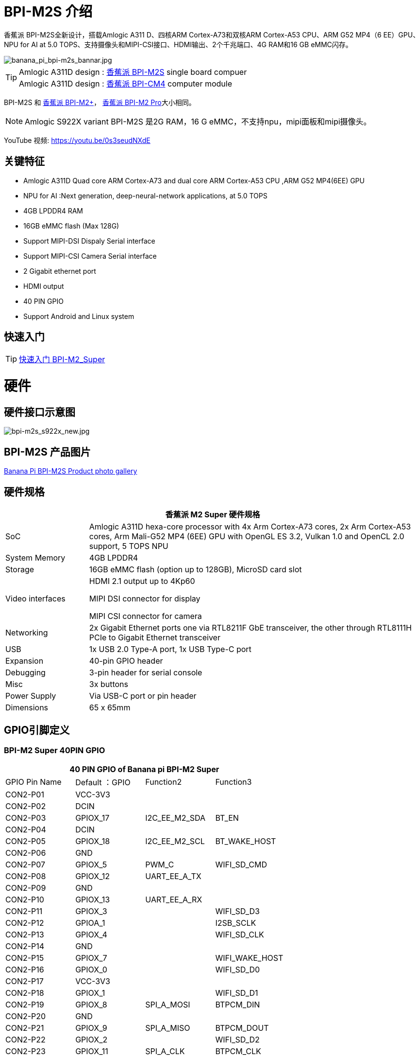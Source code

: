 = BPI-M2S 介绍

香蕉派 BPI-M2S全新设计，搭载Amlogic A311 D、四核ARM Cortex-A73和双核ARM Cortex-A53 CPU、ARM G52 MP4（6 EE）GPU、NPU for AI at 5.0 TOPS、支持摄像头和MIPI-CSI接口、HDMI输出、2个千兆端口、4G RAM和16 GB eMMC闪存。

image::/picture/banana_pi_bpi-m2s_bannar.jpg[banana_pi_bpi-m2s_bannar.jpg]

TIP: Amlogic A311D design : link:/zh/BPI-M2_Super/BananaPi_BPI-M2_Super[香蕉派 BPI-M2S] single board compuer +
Amlogic A311D design : link:/zh/BPI-CM4/BananaPi_BPI-CM4[香蕉派 BPI-CM4] computer module

BPI-M2S 和 link:/zh/BPI-M2_Plus/BananaPi_BPI-M2_Plus[香蕉派 BPI-M2+]， link:/zh/BPI-M2_Pro/BananaPi_BPI-M2_Pro[香蕉派 BPI-M2 Pro]大小相同。

NOTE:  Amlogic S922X variant BPI-M2S 是2G RAM，16 G eMMC，不支持npu，mipi面板和mipi摄像头。

YouTube 视频: https://youtu.be/0s3seudNXdE

== 关键特征

- Amlogic A311D Quad core ARM Cortex-A73 and dual core ARM Cortex-A53 CPU ,ARM G52 MP4(6EE) GPU
- NPU for AI :Next generation, deep-neural-network applications, at 5.0 TOPS
- 4GB LPDDR4 RAM
- 16GB eMMC flash (Max 128G)
- Support MIPI-DSI Dispaly Serial interface
- Support MIPI-CSI Camera Serial interface
- 2 Gigabit ethernet port
- HDMI output
- 40 PIN GPIO
- Support Android and Linux system

== 快速入门

TIP: link:/en/BPI-M2_Super/GettingStarted_BPI-M2_Super[快速入门 BPI-M2_Super]

= 硬件
== 硬件接口示意图

image::/picture/bpi-m2s_s922x_new.jpg[bpi-m2s_s922x_new.jpg]

== BPI-M2S 产品图片

link:/en/BPI-M2S/Photo_BPI-M2S[Banana Pi BPI-M2S Product photo gallery]

== 硬件规格

[options="header",cols="1,4"]
|=====
2+| **香蕉派 M2 Super 硬件规格**
| SoC | Amlogic A311D hexa-core processor with 4x Arm Cortex-A73 cores, 2x Arm Cortex-A53 cores, Arm Mali-G52 MP4 (6EE) GPU with OpenGL ES 3.2, Vulkan 1.0 and OpenCL 2.0 support, 5 TOPS NPU
| System Memory | 4GB LPDDR4
| Storage | 16GB eMMC flash (option up to 128GB), MicroSD card slot
| Video interfaces | HDMI 2.1 output up to 4Kp60

MIPI DSI connector for display

MIPI CSI connector for camera

| Networking | 2x Gigabit Ethernet ports one via RTL8211F GbE transceiver, the other through RTL8111H PCIe to Gigabit Ethernet transceiver
| USB | 1x USB 2.0 Type-A port, 1x USB Type-C port
| Expansion | 40-pin GPIO header
| Debugging | 3-pin header for serial console
| Misc | 3x buttons
| Power Supply | Via USB-C port or pin header
| Dimensions | 65 x 65mm
|=====

== GPIO引脚定义

=== BPI-M2 Super 40PIN GPIO

[options="header",cols="1,1,1,1"]
|=====
4+| **40 PIN GPIO of Banana pi BPI-M2 Super**
| GPIO Pin Name	| Default ：GPIO	| Function2	| Function3
| CON2-P01 | VCC-3V3  |               |                
| CON2-P02 | DCIN     |               |                
| CON2-P03 | GPIOX_17 | I2C_EE_M2_SDA | BT_EN          
| CON2-P04 | DCIN     |               |                
| CON2-P05 | GPIOX_18 | I2C_EE_M2_SCL | BT_WAKE_HOST   
| CON2-P06 | GND      |               |                
| CON2-P07 | GPIOX_5  | PWM_C         | WIFI_SD_CMD    
| CON2-P08 | GPIOX_12 | UART_EE_A_TX  |                
| CON2-P09 | GND      |               |                
| CON2-P10 | GPIOX_13 | UART_EE_A_RX  |                
| CON2-P11 | GPIOX_3  |               | WIFI_SD_D3     
| CON2-P12 | GPIOA_1  |               | I2SB_SCLK      
| CON2-P13 | GPIOX_4  |               | WIFI_SD_CLK    
| CON2-P14 | GND      |               |                
| CON2-P15 | GPIOX_7  |               | WIFI_WAKE_HOST 
| CON2-P16 | GPIOX_0  |               | WIFI_SD_D0     
| CON2-P17 | VCC-3V3  |               |                
| CON2-P18 | GPIOX_1  |               | WIFI_SD_D1     
| CON2-P19 | GPIOX_8  | SPI_A_MOSI    | BTPCM_DIN      
| CON2-P20 | GND      |               |                
| CON2-P21 | GPIOX_9  | SPI_A_MISO    | BTPCM_DOUT      
| CON2-P22 | GPIOX_2  |               | WIFI_SD_D2      
| CON2-P23 | GPIOX_11 | SPI_A_CLK     | BTPCM_CLK       
| CON2-P24 | GPIOX_10 | SPI_A_CS      | BTPCM_SYNC      
| CON2-P25 | GND      |               |                 
| CON2-P26 | GPIOX_16 |               | BT_32K          
| CON2-P27 | GPIOH_5  |               |                 
| CON2-P28 | GPIOH_4  |               |                 
| CON2-P29 | GPIOX_14 |               | BTUART_A_CTS_N  
| CON2-P30 | GND      |               |                 
| CON2-P31 | GPIOX_15 |               | BTUART_A_RTS_N  
| CON2-P32 | GPIOX_19 |               | HOST_WAKE_BT    
| CON2-P33 | GPIOX_6  |               | WIFI_PWREN      
| CON2-P34 | GND      |               |                 
| CON2-P35 | GPIOA_2  |               | I2SB_LRCLK      
| CON2-P36 | GPIOAO_5 |               | IR_IN           
| CON2-P37 | GPIOA_0  |               | I2S_MCLK_0      
| CON2-P38 | GPIOA_4  |               | I2SB_DOUT_DIN_1 
| CON2-P39 | GND      |               |                 
| CON2-P40 | GPIOA_3  |               | I2SB_DOUT_DIN_0 
|=====

=== BPI-M2 Super 调试接口

|=====
| CON2-P1	| GND
| CON2-P2	| UART0-RX
| CON2-P3	| UART0-TX
|=====

=== BPI-M2S 相机(CN10)

|=====
| CSI Pin Name	| Default Function	| Function2：GPIO
| CN10-P01 | GND            |  
| CN10-P02 | MIPI_CSI_D3N   |  
| CN10-P03 | MIPI_CSI_D3P   |  
| CN10-P04 | GND            |  
| CN10-P05 | MIPI_CSI_D2N   |  
| CN10-P06 | MIPI_CSI_D2P   |  
| CN10-P07 | GND            |  
| CN10-P08 | MIPI_CSI_CLKBN |  
| CN10-P09 | MIPI_CSI_CLKBP |  
| CN10-P10 | GND            |  
| CN10-P11 | MIPI_CSI_D1N   |  
| CN10-P12 | MIPI_CSI_D1P   |  
| CN10-P13 | GND            | 
| CN10-P14 | MIPI_CSI_D0N   |  
| CN10-P15 | MIPI_CSI_D0P   |  
| CN10-P16 | GND            |  
| CN10-P17 | MIPI_CSI_CLKAN |  
| CN10-P18 | MIPI_CSI_CLKAP |  
| CN10-P19 | NC             |  
| CN10-P20 | CAM0_MCLK      |  
| CN10-P21 | CAM0_IRCUT     |  
| CN10-P22 | CAM0_SCL       |  
| CN10-P23 | CAM0_SDA       |  
| CN10-P24 | CAM0_RESET     |  
| CN10-P25 | VCC1V8_DOVDD   |  
| CN10-P26 | GND            |  
| CN10-P27 | GND            |  
| CN10-P28 | VCC33          |  
| CN10-P29 | VCC33          |  
| CN10-P30 | VCC33          | 
|=====

=== BPI-M2S LCD(CN9)
|=====
| DSI Pin Name	| Default Function	| Function2：GPIO
| CN9-P01	| MIPI_D0_N	     |
| CN9-P02	| MIPI_D0_P	     |
| CN9-P03	| MIPI_D1_N 	   |
| CN9-P04	| MIPI_D1_P	     |
| CN9-P05	| MIPI_CLK_N	   |
| CN9-P06	| MIPI_CLK_P	   |
| CN9-P07	| MIPI_D2_N	     |
| CN9-P08	| MIPI_D2_P	     |
| CN9-P09	| MIPI_D3_N	     |
| CN9-P10	| MIPI_D3_P	     |
| CN9-P11	| TP_INT_3V3	   |
| CN9-P12	| TP_RST_3V3	   |
| CN9-P13	| I2C_M3_SCL_3V3 |	
| CN9-P14	| I2C_M3_SDA_3V3 |
| CN9-P15	| LCD_BL_EN_3V3	 |
| CN9-P16	| LCD_PWM_3V3	   |
| CN9-P17	| GND	           |
| CN9-P18	| GND	           |
| CN9-P19	| VLCD_5V	       |
| CN9-P20	| VLCD_5V	       |
|=====

== PoE Wifi&BT

image::/picture/banana_pi_bpi-m2s_with_poe_wifi_bt.jpg[banana_pi_bpi-m2s_with_poe_wifi_bt.jpg]

BPI-M5 rtl8822cs WiFi&BT board,SDIO interface, 802.11 a/b/g/n/ac 2T2R WiFi and Bluectooch 5.0

- discuss on forum : https://forum.banana-pi.org/t/bpi-m5-rtl8822cs-wifi-bt-board-sdio-interface-802-11-a-b-g-n-ac-2t2r-wifi-and-bluectooch-5-0/11846

PoE support RT9600-5V PoE module

link:/zh/BPI-9600/BananaPi_BPI-9600[BPI-9600 IEEE 802.3af PoE module]

= 发展
== 源代码

=== Linux 

TIP: Linux BSP source code : https://github.com/BPI-SINOVOIP/BPI-M2S-bsp

=== Android

TIP: Android 9: https://github.com/BPI-SINOVOIP/BPI-A311D-Android9

TIP: BPI-M2S/CM4 Android9 Source Code

Baidu Cloud: https://pan.baidu.com/s/1rANGEB-1MLPCBXqOR5aYCg?pwd=8888 PIN code: 8888

Google Drive: https://drive.google.com/drive/folders/1INIABp_MbB5UcwfqujTngGLOZN7YGuWp?usp=share_link

== 参考资料

TIP: Because of the Google security update some of the old links will not work if the images you want to use cannot be downloaded from the link:https://drive.google.com/drive/folders/0B_YnvHgh2rwjVjNyS2pheEtWQlk?resourcekey=0-U4TI84zIBdId7bHHjf2qKA[new link bpi-image Files]

TIP: All banana pi link:https://drive.google.com/drive/folders/0B4PAo2nW2Kfndjh6SW9MS2xKSWs?resourcekey=0-qXGFXKmd7AVy0S81OXM1RA&usp=sharing[docement(SCH file,DXF file,and doc)]

TIP: Banana PI BPI-M2S Amlogic A311D / S922X : https://www.youtube.com/watch?v=9eFXiOtzFl0

TIP: BPI-M2S DXF file

Baidu Cloud: https://pan.baidu.com/s/1eKLdicH0v_XBkUyX9aVRhw?pwd=ikme PIN code: ikme

Google Drive: https://drive.google.com/file/d/1kZjWV91WUNK7rNJQw5HNUNMf5Lob2qsi/view?usp=share_link

TIP: BPI-M2S Schematic diagram

Baidu Cloud: https://pan.baidu.com/s/1i6VMpHsCEL6Nwxu282epLA?pwd=8888 PIN code: 8888

Google Drive: https://drive.google.com/file/d/176LPTjQgcXXNNibSbRRXKqTYxZHQqLDu/view?usp=sharing

TIP: Amlogic A311D datasheet: https://drive.google.com/file/d/1SRAY_RDxKhw819uyo9H13zNN2wlG6LDq/view?usp=sharing

= 系统镜像
== Android

NOTE: 2024-04-29-bpi-m2s-cm4-android9.img

Baidu cloud: https://pan.baidu.com/s/10_vRDmzVobR4grjUbuDbeA?pwd=8888 (pincode:8888)

Google drive: https://drive.google.com/drive/folders/1FKbiOzYleP-exuDTy_yIkMV-_stexqIV?usp=sharing


NOTE: 2023-01-12-bpi-m2s-cm4-android9.img

Baidu Cloud: https://pan.baidu.com/s/1YVl0T9rSNqM3D0I1BRUr7A?pwd=8888 PIN code: 8888

Google Drive: https://drive.google.com/drive/folders/1u8flA6zsMOLnr75U4rvbph02z8YUKe2Y?usp=share_link

== Linux

=== Ubuntu

NOTE: 2022-06-20-ubuntu-20.04-mate-desktop-bpi-m2s-aarch64-sd-emmc.img.zip

Baidu Cloud: https://pan.baidu.com/s/1kRukI-H-xliNqIqVacXWRw?pwd=8888 PIN code: 8888

Google Drive: https://drive.google.com/file/d/1P2YQUwdrREdiwidr8YtCvOdMmwLPerVu/view?usp=share_link

MD5: 2945f225eadba1b350cd49f47817c0cd

NOTE: 2022-06-20-ubuntu-20.04-server-bpi-m2s-aarch64-sd-emmc.img.zip

Baidu Cloud: https://pan.baidu.com/s/1UoYR0k9YH9SE_A-MpqZ2fg?pwd=8888 PIN code: 8888

Google Drive: https://drive.google.com/file/d/1y0DUVDhLyhw_C7p6SD2q1EjOZLEV_c_w/view?usp=share_link

MD5: 9b17a00cbc17c46e414a906e659e7ca2

=== Debian

NOTE: 2022-06-20-debian-10-buster-bpi-m2s-aarch64-sd-emmc.img.zip

Baidu Cloud: https://pan.baidu.com/s/1TTsdyy5I7HLWS_Tptg7r2w?pwd=8888 PIN code: 8888

Google Drive: https://drive.google.com/file/d/116ZydpggYpZ1WoSyVsc4QuchdIa3vGyI/view?usp=share_link

MD5: 9d39558ad37e5da47d7d144c8afec45e

== 第三方镜像
=== Armbian

NOTE: Armbian official support for BPI-M2S:
https://www.armbian.com/bananapi-m2s/


NOTE: Armbian_23.02.0-trunk_Bananapim2s_bullseye_current_6.0.14_minimal.img.xz

Baidu Cloud: https://pan.baidu.com/s/1iEO_GcFa6Gy-cC0pnT4H3A?pwd=8888 PIN code: 8888

Google Drive: https://drive.google.com/drive/folders/1TDXuFliLZr4BY7NO5m_ijL4FxjsZNY8a?usp=share_link

Discuss on the forum: https://forum.banana-pi.org/t/banana-pi-bpi-m2s-new-image-release-armbian-bullseye-current-minimal/14635

NOTE: Armbian_23.02.0-trunk_Bananapim2s_jammy_current_6.0.14_cinnamon_desktop.img.xz

Baidu Cloud: https://pan.baidu.com/s/1aqvVJXy1MqSVUHL-DD5Rpw?pwd=8888 (pincode: 8888)

Googel Drive: https://drive.google.com/drive/folders/1MPxwSg38uu0hVllUgqqmxKGsEMpfm-lM?usp=share_link

Discuss on the forum: https://forum.banana-pi.org/t/banana-pi-bpi-m2s-new-image-release-armbian-jammy-current-cinnamon-desktop/14642

NOTE: Armbian_23.02.0-trunk_Bananapim2s_bullseye_current_6.0.14.img.xz

Baidu Cloud: https://pan.baidu.com/s/1j0GVw3-ULFnWUFhwxr7muQ?pwd=8888 (pincode: 8888)

Google Drive: https://drive.google.com/drive/folders/1Psku14DtTONHJD-73G58sD7CEoWfk4tT?usp=share_link

Discuss on the forum: https://forum.banana-pi.org/t/banana-pi-bpi-m2s-new-image-release-armbian-bullseye-current/14634

NOTE: Armbian_23.02.0-trunk_Bananapim2s_jammy_current_6.0.14_minimal.img.xz

Baidu Cloud: https://pan.baidu.com/s/1MevqHbBTX8S-fsXuy9SahA?pwd=8888 (pincode: 8888)

Google Drive: https://drive.google.com/drive/folders/1Psku14DtTONHJD-73G58sD7CEoWfk4tT?usp=share_link

Discuss on the forum: https://forum.banana-pi.org/t/banana-pi-bpi-m2s-new-image-release-armbian-jammy-current-minimal/14639

NOTE: Armbian_23.02.0-trunk_Bananapim2s_bullseye_current_6.0.14_xfce_desktop.img.xz

Baidu Cloud: https://pan.baidu.com/s/1ZcsXrj1lmYu6-ol6F0r-yA?pwd=8888

Google Drive: https://drive.google.com/drive/folders/1ugybAUZ4W2ov2Xy0yMsc9aTrGIBXVomI?usp=share_link

Discuss on the forum: https://forum.banana-pi.org/t/banana-pi-bpi-m2s-new-image-release-armbian-bullseye-current-desktop/14636

NOTE: Armbian_23.02.0-trunk_Bananapim2s_jammy_current_6.0.14_gnome_desktop.img.xz

Baidu Cloud: https://pan.baidu.com/s/107kO-hGlyWMJFD9vpvKA-g?pwd=8888 (pincode: 8888)

Google Drive: https://drive.google.com/drive/folders/19mLva4UQgON8exl5xuF2T9HD-Wy2eH94?usp=share_link

Discuss on the forum: https://forum.banana-pi.org/t/banana-pi-bpi-m2s-new-image-release-jammy-current-gnome-desktop/14640

NOTE: 2023-01-6 Armbian_23.02.0-trunk_Bananapim2s_jammy_current_6.0.14.img.xz

Baidu Cloud: https://pan.baidu.com/s/1xPL6t4sbJjv3DzwPddZ2GQ?pwd=8888

Google Drive: https://drive.google.com/drive/folders/1vCpzC7sM42amOHqGcSjaZF6YovGg-xk3?usp=share_link

Discuss on the forum: https://forum.banana-pi.org/t/banana-pi-bpi-m2s-new-image-release-armbian-jammy-current/14637


= 购买方式

WARNING: BANANAPI 官方店铺:
https://www.bpi-shop.com/products/bananapi-bpi-m2s-new-design-with-amlogic-a311d.html

WARNING: SINOVOIP 速卖通商店 : https://www.aliexpress.com/store/group/BPI-M2S/1100417230_40000003430398.html

WARNING: Bipai 速卖通商店: https://www.aliexpress.us/item/3256804873308120.html

WARNING: 淘宝官方店铺 : https://item.taobao.com/item.htm?spm=a1z10.3-c.w4002-5702805387.9.2c3c159aK33lv9&id=695345271372

WARNING: OEM&ODM, 请联系: judyhuang@banana-pi.com